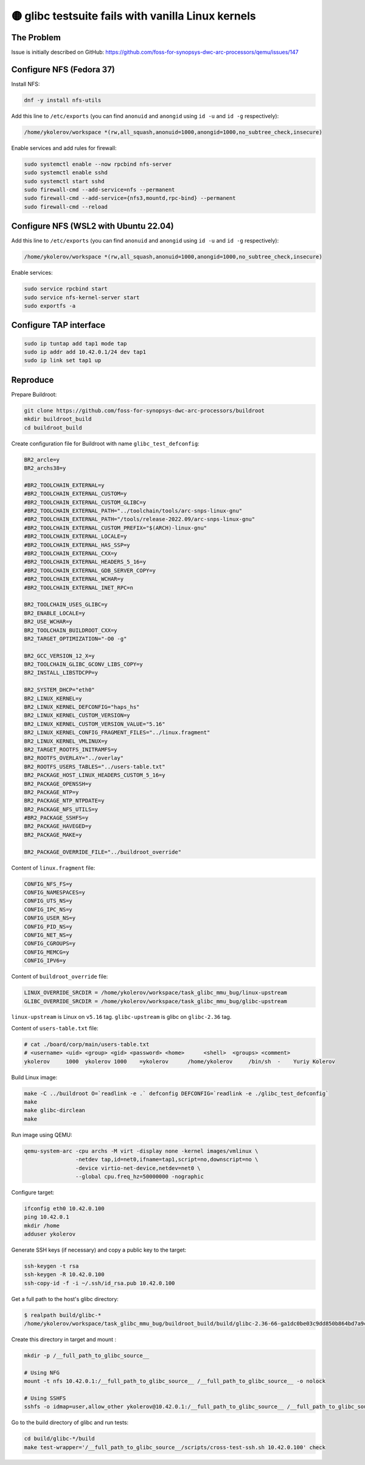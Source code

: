 🟡 glibc testsuite fails with vanilla Linux kernels
====================================================

The Problem
-----------

Issue is initially described on GitHub: https://github.com/foss-for-synopsys-dwc-arc-processors/qemu/issues/147

Configure NFS (Fedora 37)
-------------------------

Install NFS:

.. code-block:: shell

    dnf -y install nfs-utils

Add this line to ``/etc/exports`` (you can find ``anonuid`` and ``anongid`` using ``id -u`` and ``id -g`` respectively):

.. code-block:: text

    /home/ykolerov/workspace *(rw,all_squash,anonuid=1000,anongid=1000,no_subtree_check,insecure)

Enable services and add rules for firewall:

.. code-block:: shell

    sudo systemctl enable --now rpcbind nfs-server
    sudo systemctl enable sshd
    sudo systemctl start sshd
    sudo firewall-cmd --add-service=nfs --permanent
    sudo firewall-cmd --add-service={nfs3,mountd,rpc-bind} --permanent
    sudo firewall-cmd --reload

Configure NFS (WSL2 with Ubuntu 22.04)
--------------------------------------

Add this line to ``/etc/exports`` (you can find ``anonuid`` and ``anongid`` using ``id -u`` and ``id -g`` respectively):

.. code-block:: text

    /home/ykolerov/workspace *(rw,all_squash,anonuid=1000,anongid=1000,no_subtree_check,insecure)

Enable services:

.. code-block:: shell

    sudo service rpcbind start
    sudo service nfs-kernel-server start
    sudo exportfs -a


Configure TAP interface
-----------------------

.. code-block:: shell

    sudo ip tuntap add tap1 mode tap
    sudo ip addr add 10.42.0.1/24 dev tap1
    sudo ip link set tap1 up

Reproduce
---------

Prepare Buildroot:

.. code-block:: shell

    git clone https://github.com/foss-for-synopsys-dwc-arc-processors/buildroot
    mkdir buildroot_build
    cd buildroot_build

Create configuration file for Buildroot with name ``glibc_test_defconfig``:

.. code-block:: text

    BR2_arcle=y
    BR2_archs38=y

    #BR2_TOOLCHAIN_EXTERNAL=y
    #BR2_TOOLCHAIN_EXTERNAL_CUSTOM=y
    #BR2_TOOLCHAIN_EXTERNAL_CUSTOM_GLIBC=y
    #BR2_TOOLCHAIN_EXTERNAL_PATH="../toolchain/tools/arc-snps-linux-gnu"
    #BR2_TOOLCHAIN_EXTERNAL_PATH="/tools/release-2022.09/arc-snps-linux-gnu"
    #BR2_TOOLCHAIN_EXTERNAL_CUSTOM_PREFIX="$(ARCH)-linux-gnu"
    #BR2_TOOLCHAIN_EXTERNAL_LOCALE=y
    #BR2_TOOLCHAIN_EXTERNAL_HAS_SSP=y
    #BR2_TOOLCHAIN_EXTERNAL_CXX=y
    #BR2_TOOLCHAIN_EXTERNAL_HEADERS_5_16=y
    #BR2_TOOLCHAIN_EXTERNAL_GDB_SERVER_COPY=y
    #BR2_TOOLCHAIN_EXTERNAL_WCHAR=y
    #BR2_TOOLCHAIN_EXTERNAL_INET_RPC=n

    BR2_TOOLCHAIN_USES_GLIBC=y
    BR2_ENABLE_LOCALE=y
    BR2_USE_WCHAR=y
    BR2_TOOLCHAIN_BUILDROOT_CXX=y
    BR2_TARGET_OPTIMIZATION="-O0 -g"

    BR2_GCC_VERSION_12_X=y
    BR2_TOOLCHAIN_GLIBC_GCONV_LIBS_COPY=y
    BR2_INSTALL_LIBSTDCPP=y

    BR2_SYSTEM_DHCP="eth0"
    BR2_LINUX_KERNEL=y
    BR2_LINUX_KERNEL_DEFCONFIG="haps_hs"
    BR2_LINUX_KERNEL_CUSTOM_VERSION=y
    BR2_LINUX_KERNEL_CUSTOM_VERSION_VALUE="5.16"
    BR2_LINUX_KERNEL_CONFIG_FRAGMENT_FILES="../linux.fragment"
    BR2_LINUX_KERNEL_VMLINUX=y
    BR2_TARGET_ROOTFS_INITRAMFS=y
    BR2_ROOTFS_OVERLAY="../overlay"
    BR2_ROOTFS_USERS_TABLES="../users-table.txt"
    BR2_PACKAGE_HOST_LINUX_HEADERS_CUSTOM_5_16=y
    BR2_PACKAGE_OPENSSH=y
    BR2_PACKAGE_NTP=y
    BR2_PACKAGE_NTP_NTPDATE=y
    BR2_PACKAGE_NFS_UTILS=y
    #BR2_PACKAGE_SSHFS=y
    BR2_PACKAGE_HAVEGED=y
    BR2_PACKAGE_MAKE=y

    BR2_PACKAGE_OVERRIDE_FILE="../buildroot_override"

Content of ``linux.fragment`` file:

.. code-block:: text

    CONFIG_NFS_FS=y
    CONFIG_NAMESPACES=y
    CONFIG_UTS_NS=y
    CONFIG_IPC_NS=y
    CONFIG_USER_NS=y
    CONFIG_PID_NS=y
    CONFIG_NET_NS=y
    CONFIG_CGROUPS=y
    CONFIG_MEMCG=y
    CONFIG_IPV6=y

Content of ``buildroot_override`` file:

.. code-block:: text

    LINUX_OVERRIDE_SRCDIR = /home/ykolerov/workspace/task_glibc_mmu_bug/linux-upstream
    GLIBC_OVERRIDE_SRCDIR = /home/ykolerov/workspace/task_glibc_mmu_bug/glibc-upstream

``linux-upstream`` is Linux on ``v5.16`` tag. ``glibc-upstream`` is glibc on ``glibc-2.36`` tag.

Content of ``users-table.txt`` file:

.. code-block:: text

    # cat ./board/corp/main/users-table.txt
    # <username> <uid> <group> <gid> <password> <home>      <shell>  <groups> <comment>
    ykolerov     1000  ykolerov 1000    =ykolerov      /home/ykolerov     /bin/sh  -    Yuriy Kolerov

Build Linux image:

.. code-block:: shell

    make -C ../buildroot O=`readlink -e .` defconfig DEFCONFIG=`readlink -e ./glibc_test_defconfig`
    make
    make glibc-dirclean
    make

Run image using QEMU:

.. code-block:: shell

    qemu-system-arc -cpu archs -M virt -display none -kernel images/vmlinux \
                    -netdev tap,id=net0,ifname=tap1,script=no,downscript=no \
                    -device virtio-net-device,netdev=net0 \
                    --global cpu.freq_hz=50000000 -nographic

Configure target:

.. code-block:: shell

    ifconfig eth0 10.42.0.100
    ping 10.42.0.1
    mkdir /home
    adduser ykolerov

Generate SSH keys (if necessary) and copy a public key to the target:

.. code-block:: shell

    ssh-keygen -t rsa
    ssh-keygen -R 10.42.0.100
    ssh-copy-id -f -i ~/.ssh/id_rsa.pub 10.42.0.100

Get a full path to the host's glibc directory:

.. code-block:: shell

    $ realpath build/glibc-*
    /home/ykolerov/workspace/task_glibc_mmu_bug/buildroot_build/build/glibc-2.36-66-ga1dc0be03c9dd850b864bd7a9c03cf8e396eb7ca

Create this directory in target and mount :

.. code-block:: shell

    mkdir -p /__full_path_to_glibc_source__

    # Using NFG
    mount -t nfs 10.42.0.1:/__full_path_to_glibc_source__ /__full_path_to_glibc_source__ -o nolock

    # Using SSHFS
    sshfs -o idmap=user,allow_other ykolerov@10.42.0.1:/__full_path_to_glibc_source__ /__full_path_to_glibc_source__

Go to the build directory of glibc and run tests:

.. code-block:: shell

    cd build/glibc-*/build
    make test-wrapper='/__full_path_to_glibc_source__/scripts/cross-test-ssh.sh 10.42.0.100' check
